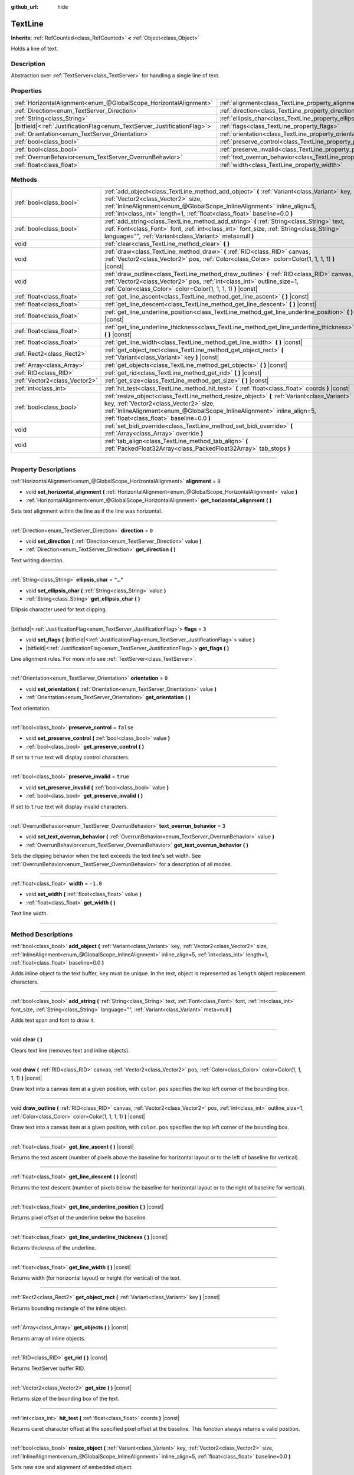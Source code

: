 :github_url: hide

.. DO NOT EDIT THIS FILE!!!
.. Generated automatically from Godot engine sources.
.. Generator: https://github.com/godotengine/godot/tree/master/doc/tools/make_rst.py.
.. XML source: https://github.com/godotengine/godot/tree/master/doc/classes/TextLine.xml.

.. _class_TextLine:

TextLine
========

**Inherits:** :ref:`RefCounted<class_RefCounted>` **<** :ref:`Object<class_Object>`

Holds a line of text.

.. rst-class:: classref-introduction-group

Description
-----------

Abstraction over :ref:`TextServer<class_TextServer>` for handling a single line of text.

.. rst-class:: classref-reftable-group

Properties
----------

.. table::
   :widths: auto

   +---------------------------------------------------------------------------+-----------------------------------------------------------------------------+-----------+
   | :ref:`HorizontalAlignment<enum_@GlobalScope_HorizontalAlignment>`         | :ref:`alignment<class_TextLine_property_alignment>`                         | ``0``     |
   +---------------------------------------------------------------------------+-----------------------------------------------------------------------------+-----------+
   | :ref:`Direction<enum_TextServer_Direction>`                               | :ref:`direction<class_TextLine_property_direction>`                         | ``0``     |
   +---------------------------------------------------------------------------+-----------------------------------------------------------------------------+-----------+
   | :ref:`String<class_String>`                                               | :ref:`ellipsis_char<class_TextLine_property_ellipsis_char>`                 | ``"…"``   |
   +---------------------------------------------------------------------------+-----------------------------------------------------------------------------+-----------+
   | |bitfield|\<:ref:`JustificationFlag<enum_TextServer_JustificationFlag>`\> | :ref:`flags<class_TextLine_property_flags>`                                 | ``3``     |
   +---------------------------------------------------------------------------+-----------------------------------------------------------------------------+-----------+
   | :ref:`Orientation<enum_TextServer_Orientation>`                           | :ref:`orientation<class_TextLine_property_orientation>`                     | ``0``     |
   +---------------------------------------------------------------------------+-----------------------------------------------------------------------------+-----------+
   | :ref:`bool<class_bool>`                                                   | :ref:`preserve_control<class_TextLine_property_preserve_control>`           | ``false`` |
   +---------------------------------------------------------------------------+-----------------------------------------------------------------------------+-----------+
   | :ref:`bool<class_bool>`                                                   | :ref:`preserve_invalid<class_TextLine_property_preserve_invalid>`           | ``true``  |
   +---------------------------------------------------------------------------+-----------------------------------------------------------------------------+-----------+
   | :ref:`OverrunBehavior<enum_TextServer_OverrunBehavior>`                   | :ref:`text_overrun_behavior<class_TextLine_property_text_overrun_behavior>` | ``3``     |
   +---------------------------------------------------------------------------+-----------------------------------------------------------------------------+-----------+
   | :ref:`float<class_float>`                                                 | :ref:`width<class_TextLine_property_width>`                                 | ``-1.0``  |
   +---------------------------------------------------------------------------+-----------------------------------------------------------------------------+-----------+

.. rst-class:: classref-reftable-group

Methods
-------

.. table::
   :widths: auto

   +-------------------------------+-----------------------------------------------------------------------------------------------------------------------------------------------------------------------------------------------------------------------------------------------------------------------------------------+
   | :ref:`bool<class_bool>`       | :ref:`add_object<class_TextLine_method_add_object>` **(** :ref:`Variant<class_Variant>` key, :ref:`Vector2<class_Vector2>` size, :ref:`InlineAlignment<enum_@GlobalScope_InlineAlignment>` inline_align=5, :ref:`int<class_int>` length=1, :ref:`float<class_float>` baseline=0.0 **)** |
   +-------------------------------+-----------------------------------------------------------------------------------------------------------------------------------------------------------------------------------------------------------------------------------------------------------------------------------------+
   | :ref:`bool<class_bool>`       | :ref:`add_string<class_TextLine_method_add_string>` **(** :ref:`String<class_String>` text, :ref:`Font<class_Font>` font, :ref:`int<class_int>` font_size, :ref:`String<class_String>` language="", :ref:`Variant<class_Variant>` meta=null **)**                                       |
   +-------------------------------+-----------------------------------------------------------------------------------------------------------------------------------------------------------------------------------------------------------------------------------------------------------------------------------------+
   | void                          | :ref:`clear<class_TextLine_method_clear>` **(** **)**                                                                                                                                                                                                                                   |
   +-------------------------------+-----------------------------------------------------------------------------------------------------------------------------------------------------------------------------------------------------------------------------------------------------------------------------------------+
   | void                          | :ref:`draw<class_TextLine_method_draw>` **(** :ref:`RID<class_RID>` canvas, :ref:`Vector2<class_Vector2>` pos, :ref:`Color<class_Color>` color=Color(1, 1, 1, 1) **)** |const|                                                                                                          |
   +-------------------------------+-----------------------------------------------------------------------------------------------------------------------------------------------------------------------------------------------------------------------------------------------------------------------------------------+
   | void                          | :ref:`draw_outline<class_TextLine_method_draw_outline>` **(** :ref:`RID<class_RID>` canvas, :ref:`Vector2<class_Vector2>` pos, :ref:`int<class_int>` outline_size=1, :ref:`Color<class_Color>` color=Color(1, 1, 1, 1) **)** |const|                                                    |
   +-------------------------------+-----------------------------------------------------------------------------------------------------------------------------------------------------------------------------------------------------------------------------------------------------------------------------------------+
   | :ref:`float<class_float>`     | :ref:`get_line_ascent<class_TextLine_method_get_line_ascent>` **(** **)** |const|                                                                                                                                                                                                       |
   +-------------------------------+-----------------------------------------------------------------------------------------------------------------------------------------------------------------------------------------------------------------------------------------------------------------------------------------+
   | :ref:`float<class_float>`     | :ref:`get_line_descent<class_TextLine_method_get_line_descent>` **(** **)** |const|                                                                                                                                                                                                     |
   +-------------------------------+-----------------------------------------------------------------------------------------------------------------------------------------------------------------------------------------------------------------------------------------------------------------------------------------+
   | :ref:`float<class_float>`     | :ref:`get_line_underline_position<class_TextLine_method_get_line_underline_position>` **(** **)** |const|                                                                                                                                                                               |
   +-------------------------------+-----------------------------------------------------------------------------------------------------------------------------------------------------------------------------------------------------------------------------------------------------------------------------------------+
   | :ref:`float<class_float>`     | :ref:`get_line_underline_thickness<class_TextLine_method_get_line_underline_thickness>` **(** **)** |const|                                                                                                                                                                             |
   +-------------------------------+-----------------------------------------------------------------------------------------------------------------------------------------------------------------------------------------------------------------------------------------------------------------------------------------+
   | :ref:`float<class_float>`     | :ref:`get_line_width<class_TextLine_method_get_line_width>` **(** **)** |const|                                                                                                                                                                                                         |
   +-------------------------------+-----------------------------------------------------------------------------------------------------------------------------------------------------------------------------------------------------------------------------------------------------------------------------------------+
   | :ref:`Rect2<class_Rect2>`     | :ref:`get_object_rect<class_TextLine_method_get_object_rect>` **(** :ref:`Variant<class_Variant>` key **)** |const|                                                                                                                                                                     |
   +-------------------------------+-----------------------------------------------------------------------------------------------------------------------------------------------------------------------------------------------------------------------------------------------------------------------------------------+
   | :ref:`Array<class_Array>`     | :ref:`get_objects<class_TextLine_method_get_objects>` **(** **)** |const|                                                                                                                                                                                                               |
   +-------------------------------+-----------------------------------------------------------------------------------------------------------------------------------------------------------------------------------------------------------------------------------------------------------------------------------------+
   | :ref:`RID<class_RID>`         | :ref:`get_rid<class_TextLine_method_get_rid>` **(** **)** |const|                                                                                                                                                                                                                       |
   +-------------------------------+-----------------------------------------------------------------------------------------------------------------------------------------------------------------------------------------------------------------------------------------------------------------------------------------+
   | :ref:`Vector2<class_Vector2>` | :ref:`get_size<class_TextLine_method_get_size>` **(** **)** |const|                                                                                                                                                                                                                     |
   +-------------------------------+-----------------------------------------------------------------------------------------------------------------------------------------------------------------------------------------------------------------------------------------------------------------------------------------+
   | :ref:`int<class_int>`         | :ref:`hit_test<class_TextLine_method_hit_test>` **(** :ref:`float<class_float>` coords **)** |const|                                                                                                                                                                                    |
   +-------------------------------+-----------------------------------------------------------------------------------------------------------------------------------------------------------------------------------------------------------------------------------------------------------------------------------------+
   | :ref:`bool<class_bool>`       | :ref:`resize_object<class_TextLine_method_resize_object>` **(** :ref:`Variant<class_Variant>` key, :ref:`Vector2<class_Vector2>` size, :ref:`InlineAlignment<enum_@GlobalScope_InlineAlignment>` inline_align=5, :ref:`float<class_float>` baseline=0.0 **)**                           |
   +-------------------------------+-----------------------------------------------------------------------------------------------------------------------------------------------------------------------------------------------------------------------------------------------------------------------------------------+
   | void                          | :ref:`set_bidi_override<class_TextLine_method_set_bidi_override>` **(** :ref:`Array<class_Array>` override **)**                                                                                                                                                                        |
   +-------------------------------+-----------------------------------------------------------------------------------------------------------------------------------------------------------------------------------------------------------------------------------------------------------------------------------------+
   | void                          | :ref:`tab_align<class_TextLine_method_tab_align>` **(** :ref:`PackedFloat32Array<class_PackedFloat32Array>` tab_stops **)**                                                                                                                                                             |
   +-------------------------------+-----------------------------------------------------------------------------------------------------------------------------------------------------------------------------------------------------------------------------------------------------------------------------------------+

.. rst-class:: classref-section-separator

----

.. rst-class:: classref-descriptions-group

Property Descriptions
---------------------

.. _class_TextLine_property_alignment:

.. rst-class:: classref-property

:ref:`HorizontalAlignment<enum_@GlobalScope_HorizontalAlignment>` **alignment** = ``0``

.. rst-class:: classref-property-setget

- void **set_horizontal_alignment** **(** :ref:`HorizontalAlignment<enum_@GlobalScope_HorizontalAlignment>` value **)**
- :ref:`HorizontalAlignment<enum_@GlobalScope_HorizontalAlignment>` **get_horizontal_alignment** **(** **)**

Sets text alignment within the line as if the line was horizontal.

.. rst-class:: classref-item-separator

----

.. _class_TextLine_property_direction:

.. rst-class:: classref-property

:ref:`Direction<enum_TextServer_Direction>` **direction** = ``0``

.. rst-class:: classref-property-setget

- void **set_direction** **(** :ref:`Direction<enum_TextServer_Direction>` value **)**
- :ref:`Direction<enum_TextServer_Direction>` **get_direction** **(** **)**

Text writing direction.

.. rst-class:: classref-item-separator

----

.. _class_TextLine_property_ellipsis_char:

.. rst-class:: classref-property

:ref:`String<class_String>` **ellipsis_char** = ``"…"``

.. rst-class:: classref-property-setget

- void **set_ellipsis_char** **(** :ref:`String<class_String>` value **)**
- :ref:`String<class_String>` **get_ellipsis_char** **(** **)**

Ellipsis character used for text clipping.

.. rst-class:: classref-item-separator

----

.. _class_TextLine_property_flags:

.. rst-class:: classref-property

|bitfield|\<:ref:`JustificationFlag<enum_TextServer_JustificationFlag>`\> **flags** = ``3``

.. rst-class:: classref-property-setget

- void **set_flags** **(** |bitfield|\<:ref:`JustificationFlag<enum_TextServer_JustificationFlag>`\> value **)**
- |bitfield|\<:ref:`JustificationFlag<enum_TextServer_JustificationFlag>`\> **get_flags** **(** **)**

Line alignment rules. For more info see :ref:`TextServer<class_TextServer>`.

.. rst-class:: classref-item-separator

----

.. _class_TextLine_property_orientation:

.. rst-class:: classref-property

:ref:`Orientation<enum_TextServer_Orientation>` **orientation** = ``0``

.. rst-class:: classref-property-setget

- void **set_orientation** **(** :ref:`Orientation<enum_TextServer_Orientation>` value **)**
- :ref:`Orientation<enum_TextServer_Orientation>` **get_orientation** **(** **)**

Text orientation.

.. rst-class:: classref-item-separator

----

.. _class_TextLine_property_preserve_control:

.. rst-class:: classref-property

:ref:`bool<class_bool>` **preserve_control** = ``false``

.. rst-class:: classref-property-setget

- void **set_preserve_control** **(** :ref:`bool<class_bool>` value **)**
- :ref:`bool<class_bool>` **get_preserve_control** **(** **)**

If set to ``true`` text will display control characters.

.. rst-class:: classref-item-separator

----

.. _class_TextLine_property_preserve_invalid:

.. rst-class:: classref-property

:ref:`bool<class_bool>` **preserve_invalid** = ``true``

.. rst-class:: classref-property-setget

- void **set_preserve_invalid** **(** :ref:`bool<class_bool>` value **)**
- :ref:`bool<class_bool>` **get_preserve_invalid** **(** **)**

If set to ``true`` text will display invalid characters.

.. rst-class:: classref-item-separator

----

.. _class_TextLine_property_text_overrun_behavior:

.. rst-class:: classref-property

:ref:`OverrunBehavior<enum_TextServer_OverrunBehavior>` **text_overrun_behavior** = ``3``

.. rst-class:: classref-property-setget

- void **set_text_overrun_behavior** **(** :ref:`OverrunBehavior<enum_TextServer_OverrunBehavior>` value **)**
- :ref:`OverrunBehavior<enum_TextServer_OverrunBehavior>` **get_text_overrun_behavior** **(** **)**

Sets the clipping behavior when the text exceeds the text line's set width. See :ref:`OverrunBehavior<enum_TextServer_OverrunBehavior>` for a description of all modes.

.. rst-class:: classref-item-separator

----

.. _class_TextLine_property_width:

.. rst-class:: classref-property

:ref:`float<class_float>` **width** = ``-1.0``

.. rst-class:: classref-property-setget

- void **set_width** **(** :ref:`float<class_float>` value **)**
- :ref:`float<class_float>` **get_width** **(** **)**

Text line width.

.. rst-class:: classref-section-separator

----

.. rst-class:: classref-descriptions-group

Method Descriptions
-------------------

.. _class_TextLine_method_add_object:

.. rst-class:: classref-method

:ref:`bool<class_bool>` **add_object** **(** :ref:`Variant<class_Variant>` key, :ref:`Vector2<class_Vector2>` size, :ref:`InlineAlignment<enum_@GlobalScope_InlineAlignment>` inline_align=5, :ref:`int<class_int>` length=1, :ref:`float<class_float>` baseline=0.0 **)**

Adds inline object to the text buffer, ``key`` must be unique. In the text, object is represented as ``length`` object replacement characters.

.. rst-class:: classref-item-separator

----

.. _class_TextLine_method_add_string:

.. rst-class:: classref-method

:ref:`bool<class_bool>` **add_string** **(** :ref:`String<class_String>` text, :ref:`Font<class_Font>` font, :ref:`int<class_int>` font_size, :ref:`String<class_String>` language="", :ref:`Variant<class_Variant>` meta=null **)**

Adds text span and font to draw it.

.. rst-class:: classref-item-separator

----

.. _class_TextLine_method_clear:

.. rst-class:: classref-method

void **clear** **(** **)**

Clears text line (removes text and inline objects).

.. rst-class:: classref-item-separator

----

.. _class_TextLine_method_draw:

.. rst-class:: classref-method

void **draw** **(** :ref:`RID<class_RID>` canvas, :ref:`Vector2<class_Vector2>` pos, :ref:`Color<class_Color>` color=Color(1, 1, 1, 1) **)** |const|

Draw text into a canvas item at a given position, with ``color``. ``pos`` specifies the top left corner of the bounding box.

.. rst-class:: classref-item-separator

----

.. _class_TextLine_method_draw_outline:

.. rst-class:: classref-method

void **draw_outline** **(** :ref:`RID<class_RID>` canvas, :ref:`Vector2<class_Vector2>` pos, :ref:`int<class_int>` outline_size=1, :ref:`Color<class_Color>` color=Color(1, 1, 1, 1) **)** |const|

Draw text into a canvas item at a given position, with ``color``. ``pos`` specifies the top left corner of the bounding box.

.. rst-class:: classref-item-separator

----

.. _class_TextLine_method_get_line_ascent:

.. rst-class:: classref-method

:ref:`float<class_float>` **get_line_ascent** **(** **)** |const|

Returns the text ascent (number of pixels above the baseline for horizontal layout or to the left of baseline for vertical).

.. rst-class:: classref-item-separator

----

.. _class_TextLine_method_get_line_descent:

.. rst-class:: classref-method

:ref:`float<class_float>` **get_line_descent** **(** **)** |const|

Returns the text descent (number of pixels below the baseline for horizontal layout or to the right of baseline for vertical).

.. rst-class:: classref-item-separator

----

.. _class_TextLine_method_get_line_underline_position:

.. rst-class:: classref-method

:ref:`float<class_float>` **get_line_underline_position** **(** **)** |const|

Returns pixel offset of the underline below the baseline.

.. rst-class:: classref-item-separator

----

.. _class_TextLine_method_get_line_underline_thickness:

.. rst-class:: classref-method

:ref:`float<class_float>` **get_line_underline_thickness** **(** **)** |const|

Returns thickness of the underline.

.. rst-class:: classref-item-separator

----

.. _class_TextLine_method_get_line_width:

.. rst-class:: classref-method

:ref:`float<class_float>` **get_line_width** **(** **)** |const|

Returns width (for horizontal layout) or height (for vertical) of the text.

.. rst-class:: classref-item-separator

----

.. _class_TextLine_method_get_object_rect:

.. rst-class:: classref-method

:ref:`Rect2<class_Rect2>` **get_object_rect** **(** :ref:`Variant<class_Variant>` key **)** |const|

Returns bounding rectangle of the inline object.

.. rst-class:: classref-item-separator

----

.. _class_TextLine_method_get_objects:

.. rst-class:: classref-method

:ref:`Array<class_Array>` **get_objects** **(** **)** |const|

Returns array of inline objects.

.. rst-class:: classref-item-separator

----

.. _class_TextLine_method_get_rid:

.. rst-class:: classref-method

:ref:`RID<class_RID>` **get_rid** **(** **)** |const|

Returns TextServer buffer RID.

.. rst-class:: classref-item-separator

----

.. _class_TextLine_method_get_size:

.. rst-class:: classref-method

:ref:`Vector2<class_Vector2>` **get_size** **(** **)** |const|

Returns size of the bounding box of the text.

.. rst-class:: classref-item-separator

----

.. _class_TextLine_method_hit_test:

.. rst-class:: classref-method

:ref:`int<class_int>` **hit_test** **(** :ref:`float<class_float>` coords **)** |const|

Returns caret character offset at the specified pixel offset at the baseline. This function always returns a valid position.

.. rst-class:: classref-item-separator

----

.. _class_TextLine_method_resize_object:

.. rst-class:: classref-method

:ref:`bool<class_bool>` **resize_object** **(** :ref:`Variant<class_Variant>` key, :ref:`Vector2<class_Vector2>` size, :ref:`InlineAlignment<enum_@GlobalScope_InlineAlignment>` inline_align=5, :ref:`float<class_float>` baseline=0.0 **)**

Sets new size and alignment of embedded object.

.. rst-class:: classref-item-separator

----

.. _class_TextLine_method_set_bidi_override:

.. rst-class:: classref-method

void **set_bidi_override** **(** :ref:`Array<class_Array>` override **)**

Overrides BiDi for the structured text.

Override ranges should cover full source text without overlaps. BiDi algorithm will be used on each range separately.

.. rst-class:: classref-item-separator

----

.. _class_TextLine_method_tab_align:

.. rst-class:: classref-method

void **tab_align** **(** :ref:`PackedFloat32Array<class_PackedFloat32Array>` tab_stops **)**

Aligns text to the given tab-stops.

.. |virtual| replace:: :abbr:`virtual (This method should typically be overridden by the user to have any effect.)`
.. |const| replace:: :abbr:`const (This method has no side effects. It doesn't modify any of the instance's member variables.)`
.. |vararg| replace:: :abbr:`vararg (This method accepts any number of arguments after the ones described here.)`
.. |constructor| replace:: :abbr:`constructor (This method is used to construct a type.)`
.. |static| replace:: :abbr:`static (This method doesn't need an instance to be called, so it can be called directly using the class name.)`
.. |operator| replace:: :abbr:`operator (This method describes a valid operator to use with this type as left-hand operand.)`
.. |bitfield| replace:: :abbr:`BitField (This value is an integer composed as a bitmask of the following flags.)`
